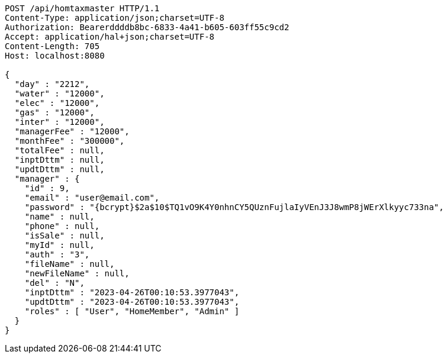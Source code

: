 [source,http,options="nowrap"]
----
POST /api/homtaxmaster HTTP/1.1
Content-Type: application/json;charset=UTF-8
Authorization: Bearerddddb8bc-6833-4a41-b605-603ff55c9cd2
Accept: application/hal+json;charset=UTF-8
Content-Length: 705
Host: localhost:8080

{
  "day" : "2212",
  "water" : "12000",
  "elec" : "12000",
  "gas" : "12000",
  "inter" : "12000",
  "managerFee" : "12000",
  "monthFee" : "300000",
  "totalFee" : null,
  "inptDttm" : null,
  "updtDttm" : null,
  "manager" : {
    "id" : 9,
    "email" : "user@email.com",
    "password" : "{bcrypt}$2a$10$TQ1vO9K4Y0nhnCY5QUznFujlaIyVEnJ3J8wmP8jWErXlkyyc733na",
    "name" : null,
    "phone" : null,
    "isSale" : null,
    "myId" : null,
    "auth" : "3",
    "fileName" : null,
    "newFileName" : null,
    "del" : "N",
    "inptDttm" : "2023-04-26T00:10:53.3977043",
    "updtDttm" : "2023-04-26T00:10:53.3977043",
    "roles" : [ "User", "HomeMember", "Admin" ]
  }
}
----
